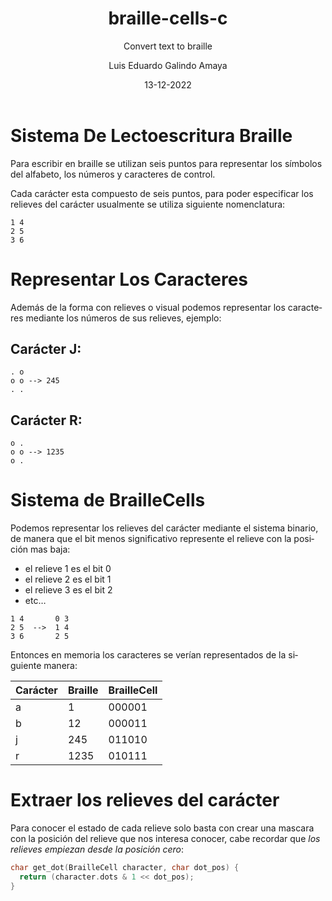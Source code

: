 
#+LANGUAGE: es

#+TITLE: braille-cells-c
#+SUBTITLE: Convert text to braille
#+AUTHOR: Luis Eduardo Galindo Amaya
#+DATE: 13-12-2022

#+OPTIONS: toc:nil num:nil title:nil
#+EXPORT_FILE_NAME: ../README.txt

* Sistema De Lectoescritura Braille
Para escribir en braille se utilizan seis puntos para
representar los símbolos del alfabeto, los números y 
caracteres de control.

Cada carácter esta compuesto de seis puntos, para poder
especificar los relieves del carácter usualmente se utiliza 
siguiente nomenclatura:

#+begin_src 
1 4
2 5
3 6
#+end_src

* Representar Los Caracteres
Además de la forma con relieves o visual podemos representar 
los caracteres mediante los números de sus relieves, ejemplo:

** Carácter J:
#+begin_src 
. o     
o o --> 245
. .
#+end_src

** Carácter R:
#+begin_src 
o .     
o o --> 1235
o .
#+end_src
          
* Sistema de BrailleCells
Podemos representar los relieves del carácter mediante el 
sistema binario, de manera que el bit menos significativo 
represente el relieve con la posición mas baja:

- el relieve 1 es el bit 0
- el relieve 2 es el bit 1
- el relieve 3 es el bit 2
- etc...

#+begin_src 
1 4       0 3
2 5  -->  1 4
3 6       2 5
#+end_src

Entonces en memoria los caracteres se verían representados 
de la siguiente manera:

| Carácter | Braille | BrailleCell |
|----------+---------+-------------|
| a        |       1 |      000001 |
| b        |      12 |      000011 |
| j        |     245 |      011010 |
| r        |    1235 |      010111 |

* Extraer los relieves del carácter 
Para conocer el estado de cada relieve solo basta con crear una
mascara con la posición del relieve que nos interesa conocer, 
cabe recordar que [[Sistema de BrailleCells][los relieves empiezan desde la posición cero]]:

#+begin_src c
  char get_dot(BrailleCell character, char dot_pos) {
    return (character.dots & 1 << dot_pos);
  }
#+end_src
